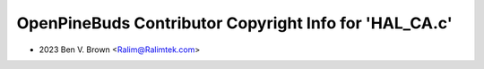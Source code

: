 =======================================================
OpenPineBuds Contributor Copyright Info for 'HAL_CA.c'
=======================================================

* 2023 Ben V. Brown <Ralim@Ralimtek.com>
